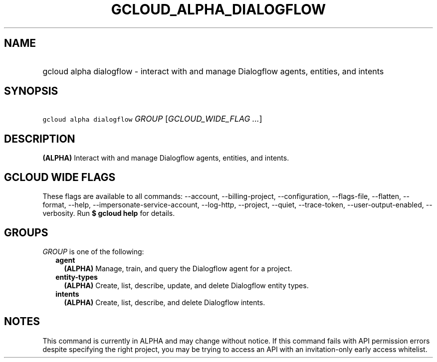 
.TH "GCLOUD_ALPHA_DIALOGFLOW" 1



.SH "NAME"
.HP
gcloud alpha dialogflow \- interact with and manage Dialogflow agents, entities, and intents



.SH "SYNOPSIS"
.HP
\f5gcloud alpha dialogflow\fR \fIGROUP\fR [\fIGCLOUD_WIDE_FLAG\ ...\fR]



.SH "DESCRIPTION"

\fB(ALPHA)\fR Interact with and manage Dialogflow agents, entities, and intents.



.SH "GCLOUD WIDE FLAGS"

These flags are available to all commands: \-\-account, \-\-billing\-project,
\-\-configuration, \-\-flags\-file, \-\-flatten, \-\-format, \-\-help,
\-\-impersonate\-service\-account, \-\-log\-http, \-\-project, \-\-quiet,
\-\-trace\-token, \-\-user\-output\-enabled, \-\-verbosity. Run \fB$ gcloud
help\fR for details.



.SH "GROUPS"

\f5\fIGROUP\fR\fR is one of the following:

.RS 2m
.TP 2m
\fBagent\fR
\fB(ALPHA)\fR Manage, train, and query the Dialogflow agent for a project.

.TP 2m
\fBentity\-types\fR
\fB(ALPHA)\fR Create, list, describe, update, and delete Dialogflow entity
types.

.TP 2m
\fBintents\fR
\fB(ALPHA)\fR Create, list, describe, and delete Dialogflow intents.


.RE
.sp

.SH "NOTES"

This command is currently in ALPHA and may change without notice. If this
command fails with API permission errors despite specifying the right project,
you may be trying to access an API with an invitation\-only early access
whitelist.


